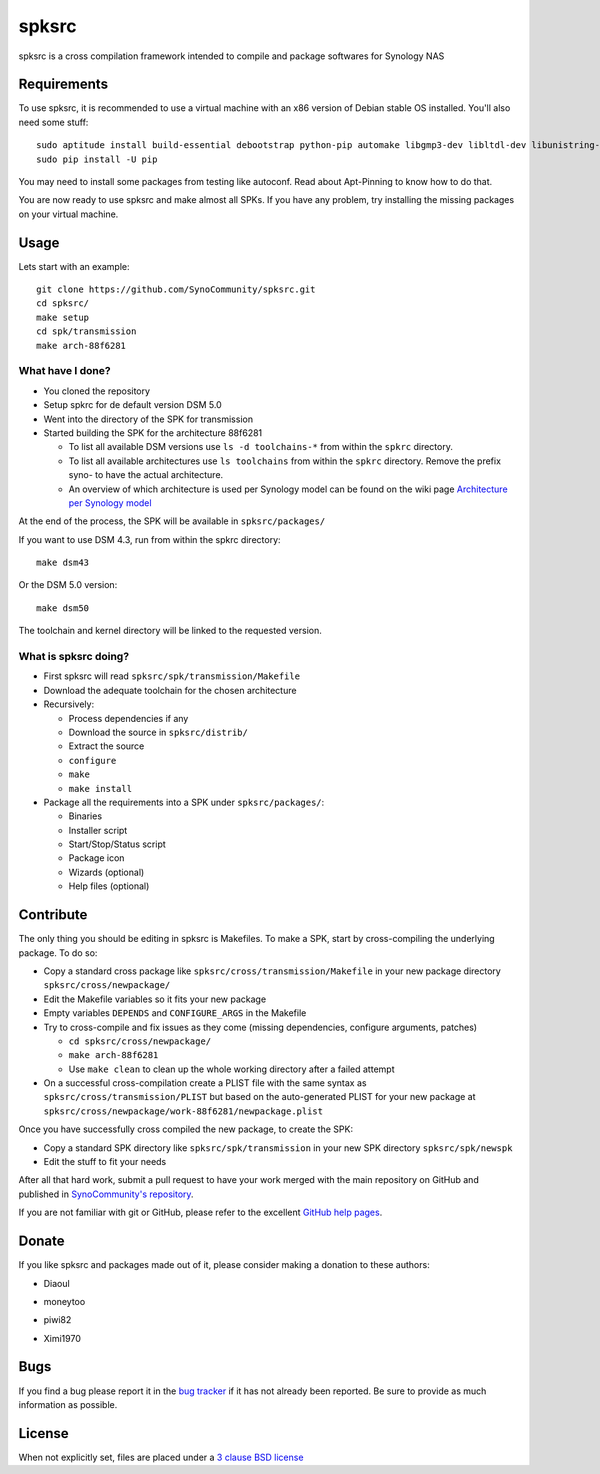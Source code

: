spksrc
======
spksrc is a cross compilation framework intended to compile and package softwares for Synology NAS

Requirements
------------
To use spksrc, it is recommended to use a virtual machine with an x86 version of Debian stable OS installed. You'll also need some stuff::

    sudo aptitude install build-essential debootstrap python-pip automake libgmp3-dev libltdl-dev libunistring-dev libffi-dev ncurses-dev imagemagick libssl-dev pkg-config zlib1g-dev gettext git curl subversion check bjam intltool gperf flex bison xmlto php5 expect libgc-dev mercurial cython
    sudo pip install -U pip

You may need to install some packages from testing like autoconf. Read about Apt-Pinning to know how to do that.

You are now ready to use spksrc and make almost all SPKs. If you have any problem, try installing the
missing packages on your virtual machine.

Usage
-----
Lets start with an example::

    git clone https://github.com/SynoCommunity/spksrc.git
    cd spksrc/
    make setup
    cd spk/transmission
    make arch-88f6281

What have I done?
^^^^^^^^^^^^^^^^^

* You cloned the repository
* Setup spkrc for de default version DSM 5.0
* Went into the directory of the SPK for transmission
* Started building the SPK for the architecture 88f6281

  * To list all available DSM versions use ``ls -d toolchains-*`` from within the ``spkrc`` directory.
  * To list all available architectures use ``ls toolchains`` from within the ``spkrc`` directory. Remove the prefix syno- to have the actual architecture.
  * An overview of which architecture is used per Synology model can be found on the wiki page `Architecture per Synology model`_

At the end of the process, the SPK will be available in ``spksrc/packages/``

If you want to use DSM 4.3, run from within the spkrc directory::

	make dsm43

Or the DSM 5.0 version::

	make dsm50

The toolchain and kernel directory will be linked to the requested version.


What is spksrc doing?
^^^^^^^^^^^^^^^^^^^^^

* First spksrc will read ``spksrc/spk/transmission/Makefile``
* Download the adequate toolchain for the chosen architecture
* Recursively:

  * Process dependencies if any
  * Download the source in ``spksrc/distrib/``
  * Extract the source
  * ``configure``
  * ``make``
  * ``make install``

* Package all the requirements into a SPK under ``spksrc/packages/``:

  * Binaries
  * Installer script
  * Start/Stop/Status script
  * Package icon
  * Wizards (optional)
  * Help files (optional)

Contribute
----------
The only thing you should be editing in spksrc is Makefiles. To make a SPK, start by cross-compiling
the underlying package. To do so:

* Copy a standard cross package like ``spksrc/cross/transmission/Makefile``
  in your new package directory ``spksrc/cross/newpackage/``
* Edit the Makefile variables so it fits your new package
* Empty variables ``DEPENDS`` and ``CONFIGURE_ARGS`` in the Makefile
* Try to cross-compile and fix issues as they come (missing dependencies, configure arguments, patches)

  * ``cd spksrc/cross/newpackage/``
  * ``make arch-88f6281``
  * Use ``make clean`` to clean up the whole working directory after a failed attempt
  
* On a successful cross-compilation create a PLIST file with the same syntax as
  ``spksrc/cross/transmission/PLIST`` but based on the auto-generated PLIST for your
  new package at ``spksrc/cross/newpackage/work-88f6281/newpackage.plist``

Once you have successfully cross compiled the new package, to create the SPK:

* Copy a standard SPK directory like ``spksrc/spk/transmission``
  in your new SPK directory ``spksrc/spk/newspk``
* Edit the stuff to fit your needs

After all that hard work, submit a pull request to have your work merged with the main repository
on GitHub and published in `SynoCommunity's repository`_.

If you are not familiar with git or GitHub, please refer to the excellent `GitHub help pages`_.

Donate
------
If you like spksrc and packages made out of it, please consider making a donation to these authors:

* Diaoul

  .. image:: https://www.paypal.com/en_US/i/btn/btn_donate_LG.gif
    :target: https://www.paypal.com/cgi-bin/webscr?cmd=_s-xclick&hosted_button_id=F6GDE5APQ4SBN

  .. image:: http://api.flattr.com/button/flattr-badge-large.png
    :target: http://flattr.com/thing/718012/SynoCommunity

* moneytoo

  .. image:: https://www.paypal.com/en_US/i/btn/btn_donate_LG.gif
    :target: https://www.paypal.com/cgi-bin/webscr?cmd=_s-xclick&hosted_button_id=DQKBRZBVPC77L

* piwi82

  .. image:: https://www.paypal.com/en_US/i/btn/btn_donate_LG.gif
    :target: https://www.paypal.com/cgi-bin/webscr?cmd=_s-xclick&hosted_button_id=T6BU3QXYH4CMG

* Ximi1970

  .. image:: https://www.paypal.com/en_US/i/btn/btn_donate_LG.gif
    :target: https://www.paypal.com/cgi-bin/webscr?cmd=_s-xclick&hosted_button_id=93M5JMB4KEZE2

    
    
Bugs
----
If you find a bug please report it in the `bug tracker`_ if it has not already been reported. Be sure to provide as much information as possible.

License
-------
When not explicitly set, files are placed under a `3 clause BSD license`_


.. _Architecture per Synology model: https://github.com/SynoCommunity/spksrc/wiki/Architecture-per-Synology-model
.. _3 clause BSD license: http://www.opensource.org/licenses/BSD-3-Clause
.. _bug tracker: https://github.com/SynoCommunity/spksrc/issues
.. _GitHub help pages: https://help.github.com
.. _SynoCommunity's repository: http://www.synocommunity.com/
